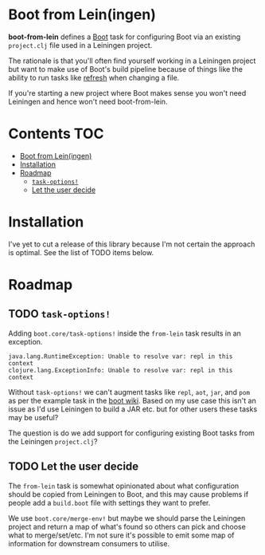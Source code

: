 * Boot from Lein(ingen)
*boot-from-lein* defines a [[http://boot-clj.com/][Boot]] task for configuring Boot via an existing
~project.clj~ file used in a Leiningen project.

The rationale is that you'll often find yourself working in a Leiningen project
but want to make use of Boot's build pipeline because of things like the ability
to run tasks like [[https://github.com/samestep/boot-refresh][refresh]] when changing a file.

If you're starting a new project where Boot makes sense you won't need Leiningen
and hence won't need boot-from-lein.

* Contents                                                              :TOC:
- [[#boot-from-leiningen][Boot from Lein(ingen)]]
- [[#installation][Installation]]
- [[#roadmap][Roadmap]]
  - [[#task-options][~task-options!~]]
  - [[#let-the-user-decide][Let the user decide]]

* Installation
I've yet to cut a release of this library because I'm not certain the approach
is optimal. See the list of TODO items below.

* Roadmap
** TODO ~task-options!~
Adding ~boot.core/task-options!~ inside the ~from-lein~ task results in an
exception.

#+begin_example
java.lang.RuntimeException: Unable to resolve var: repl in this context
clojure.lang.ExceptionInfo: Unable to resolve var: repl in this context
#+end_example

Without ~task-options!~ we can't augment tasks like ~repl~, ~aot~, ~jar~, and
~pom~ as per the example task in the [[https://github.com/boot-clj/boot/wiki/Using-Boot-in-a-Leiningen-Project][boot wiki]]. Based on my use case this isn't
an issue as I'd use Leiningen to build a JAR etc. but for other users these
tasks may be useful?

The question is do we add support for configuring existing Boot tasks from the
Leiningen ~project.clj~?

** TODO Let the user decide
The ~from-lein~ task is somewhat opinionated about what configuration should be
copied from Leiningen to Boot, and this may cause problems if people add a
~build.boot~ file with settings they want to prefer.

We use ~boot.core/merge-env!~ but maybe we should parse the Leiningen project
and return a map of what's found so others can pick and choose what to
merge/set/etc. I'm not sure it's possible to emit some map of information for
downstream consumers to utilise.
